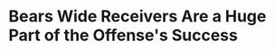 * Bears Wide Receivers Are a Huge Part of the Offense's Success
#+BEGIN_EXPORT latex
\textbf{Brad Biggs} at the \textit{Chicago Tribune} \href{https://www.chicagotribune.com/sports/football/bears/ct-spt-bears-brad-biggs-10-thoughts-lions-week-10-20181112-story.html}{answers your questions}:


\begin{quote}
"On both of Robinson’s touchdowns, he won at the snap. That’s one of the key reasons the Bears made a major investment, making him a \$14 million-per-year receiver in free agency. They knew they were getting a polished performer.

"On his first touchdown, a 36-yard pass at the end of the first quarter, Robinson shook DeShawn Shead three steps into his route. Boom. Robinson was open immediately, and by the time Trubisky reached him in the play’s progression, he had a touchdown shot. Robinson got on top of Shead immediately, Shead panicked, reached out, got off-balance, and it was over. At that point, Trubisky could have put the ball anywhere and it would have been a touchdown."
\end{quote}




#+END_EXPORT
